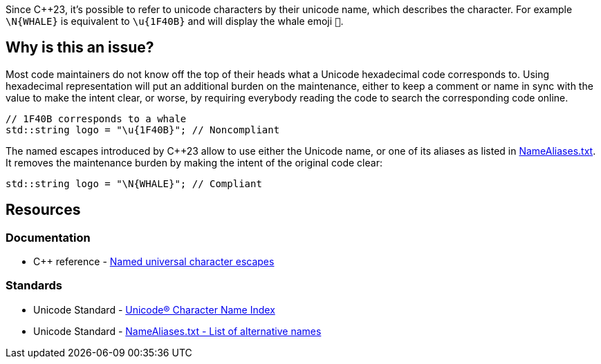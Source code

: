 Since {cpp}23, it's possible to refer to unicode characters by their unicode name, which describes the character. For example `\N{WHALE}` is equivalent to `\u{1F40B}` and will display the whale emoji `&#x1F40B;`.

== Why is this an issue?

Most code maintainers do not know off the top of their heads what a Unicode hexadecimal code corresponds to. Using hexadecimal representation will put an additional burden on the maintenance, either to keep a comment or name in sync with the value to make the intent clear, or worse, by requiring everybody reading the code to search the corresponding code online.

[source,cpp,diff-id=1,diff-type=noncompliant]
----
// 1F40B corresponds to a whale
std::string logo = "\u{1F40B}"; // Noncompliant
----

The named escapes introduced by {cpp}23 allow to use either the Unicode name, or one of its aliases as listed in https://www.unicode.org/Public/UCD/latest/ucd/NameAliases.txt[NameAliases.txt]. It removes the maintenance burden by making the intent of the original code clear:

[source,cpp,diff-id=1,diff-type=compliant]
----
std::string logo = "\N{WHALE}"; // Compliant
----

== Resources
=== Documentation

* {cpp} reference - https://en.cppreference.com/w/cpp/language/escape#Named_universal_character_escapes[Named universal character escapes]

=== Standards

* Unicode Standard - https://www.unicode.org/charts/charindex.html[Unicode® Character Name Index]

* Unicode Standard - https://www.unicode.org/Public/UCD/latest/ucd/NameAliases.txt[NameAliases.txt - List of alternative names]
